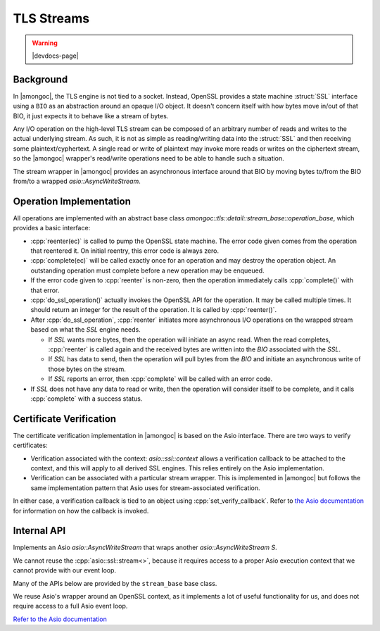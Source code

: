 ###########
TLS Streams
###########

.. warning:: |devdocs-page|

Background
##########

In |amongoc|, the TLS engine is not tied to a socket. Instead, OpenSSL provides
a state machine :struct:`SSL` interface using a ``BIO`` as an abstraction around an
opaque I/O object. It doesn't concern itself with how bytes move in/out of that
BIO, it just expects it to behave like a stream of bytes.

Any I/O operation on the high-level TLS stream can be composed of an arbitrary
number of reads and writes to the actual underlying stream. As such, it is not
as simple as reading/writing data into the :struct:`SSL` and then receiving some
plaintext/cyphertext. A single read or write of plaintext may invoke more reads
or writes on the ciphertext stream, so the |amongoc| wrapper's read/write
operations need to be able to handle such a situation.

The stream wrapper in |amongoc| provides an asynchronous interface around that
BIO by moving bytes to/from the BIO from/to a wrapped `asio::AsyncWriteStream`.


Operation Implementation
########################

.. header-file::
    amongoc/tls/stream.hpp
    amongoc/tls/detail/stream_base.hpp

  **(Private headers)**

  Provides the implementation of a TLS stream wrapper. See:
  :class:`amongoc::tls::stream`

All operations are implemented with an abstract base class
`amongoc::tls::detail::stream_base::operation_base`, which provides a basic
interface:

- :cpp:`reenter(ec)` is called to pump the OpenSSL state machine. The error code
  given comes from the operation that reentered it. On initial reentry, this
  error code is always zero.
- :cpp:`complete(ec)` will be called exactly once for an operation and may
  destroy the operation object. An outstanding operation must complete before a
  new operation may be enqueued.
- If the error code given to :cpp:`reenter` is non-zero, then the operation
  immediately calls :cpp:`complete()` with that error.
- :cpp:`do_ssl_operation()` actually invokes the OpenSSL API for the operation.
  It may be called multiple times. It should return an integer for the result of
  the operation. It is called by :cpp:`reenter()`.
- After :cpp:`do_ssl_operation`, :cpp:`reenter` initiates more asynchronous I/O
  operations on the wrapped stream based on what the `SSL` engine needs.

  - If `SSL` wants more bytes, then the operation will initiate an async read.
    When the read completes, :cpp:`reenter` is called again and the received
    bytes are written into the `BIO` associated with the `SSL`.
  - If `SSL` has data to send, then the operation will pull bytes from the `BIO`
    and initiate an asynchronous write of those bytes on the stream.
  - If `SSL` reports an error, then :cpp:`complete` will be called with an error
    code.

- If `SSL` does not have any data to read or write, then the operation will
  consider itself to be complete, and it calls :cpp:`complete` with a success
  status.

Certificate Verification
########################

The certificate verification implementation in |amongoc| is based on the Asio
interface. There are two ways to verify certificates:

- Verification associated with the context: `asio::ssl::context` allows a
  verification callback to be attached to the context, and this will apply to
  all derived SSL engines. This relies entirely on the Asio implementation.
- Verification can be associated with a particular stream wrapper. This is
  implemented in |amongoc| but follows the same implementation pattern that Asio
  uses for stream-associated verification.

In either case, a verification callback is tied to an object using
:cpp:`set_verify_callback`. Refer to
`the Asio documentation <set_verify_callback_>`_ for information on how the
callback is invoked.

.. _set_verify_callback: https://think-async.com/Asio/asio-1.30.2/doc/asio/reference/ssl__stream/set_verify_callback/overload1.html


Internal API
############

.. default-role:: any

.. class:: template <typename S> [[internal]] amongoc::tls::stream

  Implements an Asio `asio::AsyncWriteStream` that wraps another
  `asio::AsyncWriteStream` `S`.

  We cannot reuse the :cpp:`asio::ssl::stream<>`, because it requires access to
  a proper Asio execution context that we cannot provide with our event loop.

  Many of the APIs below are provided by the ``stream_base`` base class.

  .. function::
    stream(S&& s, asio::ssl::context& ctx)

    Construct a new stream. Perfect-forwards the stream `s` into place.

  .. function::
    S& next_layer()
    const S& next_layer() const

    Obtain the wrapped stream.

  .. function::
    ::SSL* ssl_cptr() const

    Obtain the pointer to the native OpenSSL engine object. This can be used to
    invoke OpenSSL APIs that are not otherwise exposed on the stream.

  .. function::
    std__error_code set_verify_mode(asio::ssl::verify_mode v)
    std__error_code set_verify_callback(auto fn)

    Set the verification mode and verification callback.

    `Refer to the Asio documentation for details <set_verify_callback_>`_

  .. function::
    std__error_code set_server_name(const std__string& sn)

    Set the server name for the peer. This is required if the peer uses SNI.

  .. function::
    nanosender_of<result<mlib::unit, std__error_code>> auto connect()

    Obtian a nanosender that performs a client-side handshake on the stream.

  .. function::
    void async_write_some(auto&& cbufs, auto&& callback)
    void async_read_some(auto&& mbufs, auto&& callback)

    Implement the `asio::AsyncReadStream` and `asio::AsyncWriteStream` interface
    for completion callbacks.

    This allows the `stream` wrapper to be used in higher-level interfaces.

    .. note::

      Don't use these directly. Instead, use the Asio
      :ref:`algorithms <asio.algo>`, which will allow you to use a proper
      `asio::CompletionToken` and have stronger behavioral guarantees.


.. struct:: SSL

  An OpenSSL TLS stream object. `Refer to the OpenSSL documentation`__

  __ https://docs.openssl.org/1.1.1/man3/SSL_new/


.. class:: asio::ssl::context

  We reuse Asio's wrapper around an OpenSSL context, as it implements a lot of
  useful functionality for us, and does not require access to a full Asio event
  loop.

  `Refer to the Asio documentation`__

  __ https://think-async.com/Asio/asio-1.30.2/doc/asio/reference/ssl__context.html
